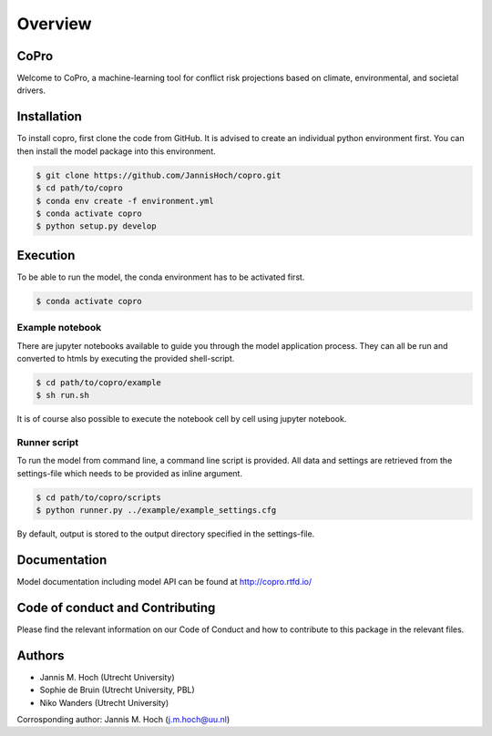 ===============
Overview
===============

CoPro
----------------

Welcome to CoPro, a machine-learning tool for conflict risk projections based on climate, environmental, and societal drivers.

.. image:: https://travis-ci.com/JannisHoch/conflict_model.svg?branch=dev
    :target: https://travis-ci.com/JannisHoch/conflict_model

.. image:: https://img.shields.io/badge/License-MIT-blue.svg
    :target: https://github.com/JannisHoch/copro/blob/dev/LICENSE

.. image:: https://readthedocs.org/projects/copro/badge/?version=latest
    :target: https://copro.readthedocs.io/en/latest/?badge=latest

.. image:: https://img.shields.io/github/v/release/JannisHoch/copro
    :target: https://github.com/JannisHoch/copro/releases/tag/v0.0.5-pre

.. image:: https://zenodo.org/badge/254407279.svg
    :target: https://zenodo.org/badge/latestdoi/254407279

.. image:: https://badges.frapsoft.com/os/v2/open-source.svg?v=103
    :target: https://github.com/ellerbrock/open-source-badges/

Installation
----------------

To install copro, first clone the code from GitHub. It is advised to create an individual python environment first. 
You can then install the model package into this environment.

.. code-block:: console

    $ git clone https://github.com/JannisHoch/copro.git
    $ cd path/to/copro
    $ conda env create -f environment.yml
    $ conda activate copro
    $ python setup.py develop

Execution
----------------

To be able to run the model, the conda environment has to be activated first.

.. code-block:: console

    $ conda activate copro

Example notebook
^^^^^^^^^^^^^^^^^^

There are jupyter notebooks available to guide you through the model application process.
They can all be run and converted to htmls by executing the provided shell-script.

.. code-block:: console

    $ cd path/to/copro/example
    $ sh run.sh

It is of course also possible to execute the notebook cell by cell using jupyter notebook.

Runner script
^^^^^^^^^^^^^^^^^^

To run the model from command line, a command line script is provided. 
All data and settings are retrieved from the settings-file which needs to be provided as inline argument.

.. code-block:: console

    $ cd path/to/copro/scripts
    $ python runner.py ../example/example_settings.cfg

By default, output is stored to the output directory specified in the settings-file. 

Documentation
---------------

Model documentation including model API can be found at http://copro.rtfd.io/

Code of conduct and Contributing
---------------------------------

Please find the relevant information on our Code of Conduct and how to contribute to this package in the relevant files.

Authors
----------------

* Jannis M. Hoch (Utrecht University)
* Sophie de Bruin (Utrecht University, PBL)
* Niko Wanders (Utrecht University)

Corrosponding author: Jannis M. Hoch (j.m.hoch@uu.nl)
